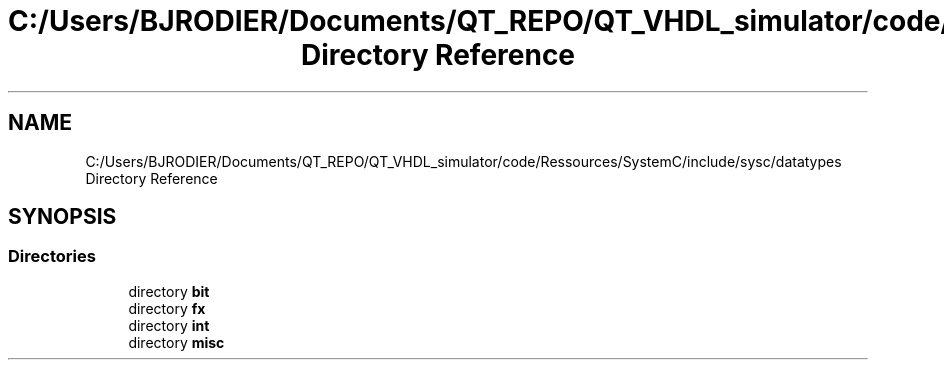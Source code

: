 .TH "C:/Users/BJRODIER/Documents/QT_REPO/QT_VHDL_simulator/code/Ressources/SystemC/include/sysc/datatypes Directory Reference" 3 "VHDL simulator" \" -*- nroff -*-
.ad l
.nh
.SH NAME
C:/Users/BJRODIER/Documents/QT_REPO/QT_VHDL_simulator/code/Ressources/SystemC/include/sysc/datatypes Directory Reference
.SH SYNOPSIS
.br
.PP
.SS "Directories"

.in +1c
.ti -1c
.RI "directory \fBbit\fP"
.br
.ti -1c
.RI "directory \fBfx\fP"
.br
.ti -1c
.RI "directory \fBint\fP"
.br
.ti -1c
.RI "directory \fBmisc\fP"
.br
.in -1c
